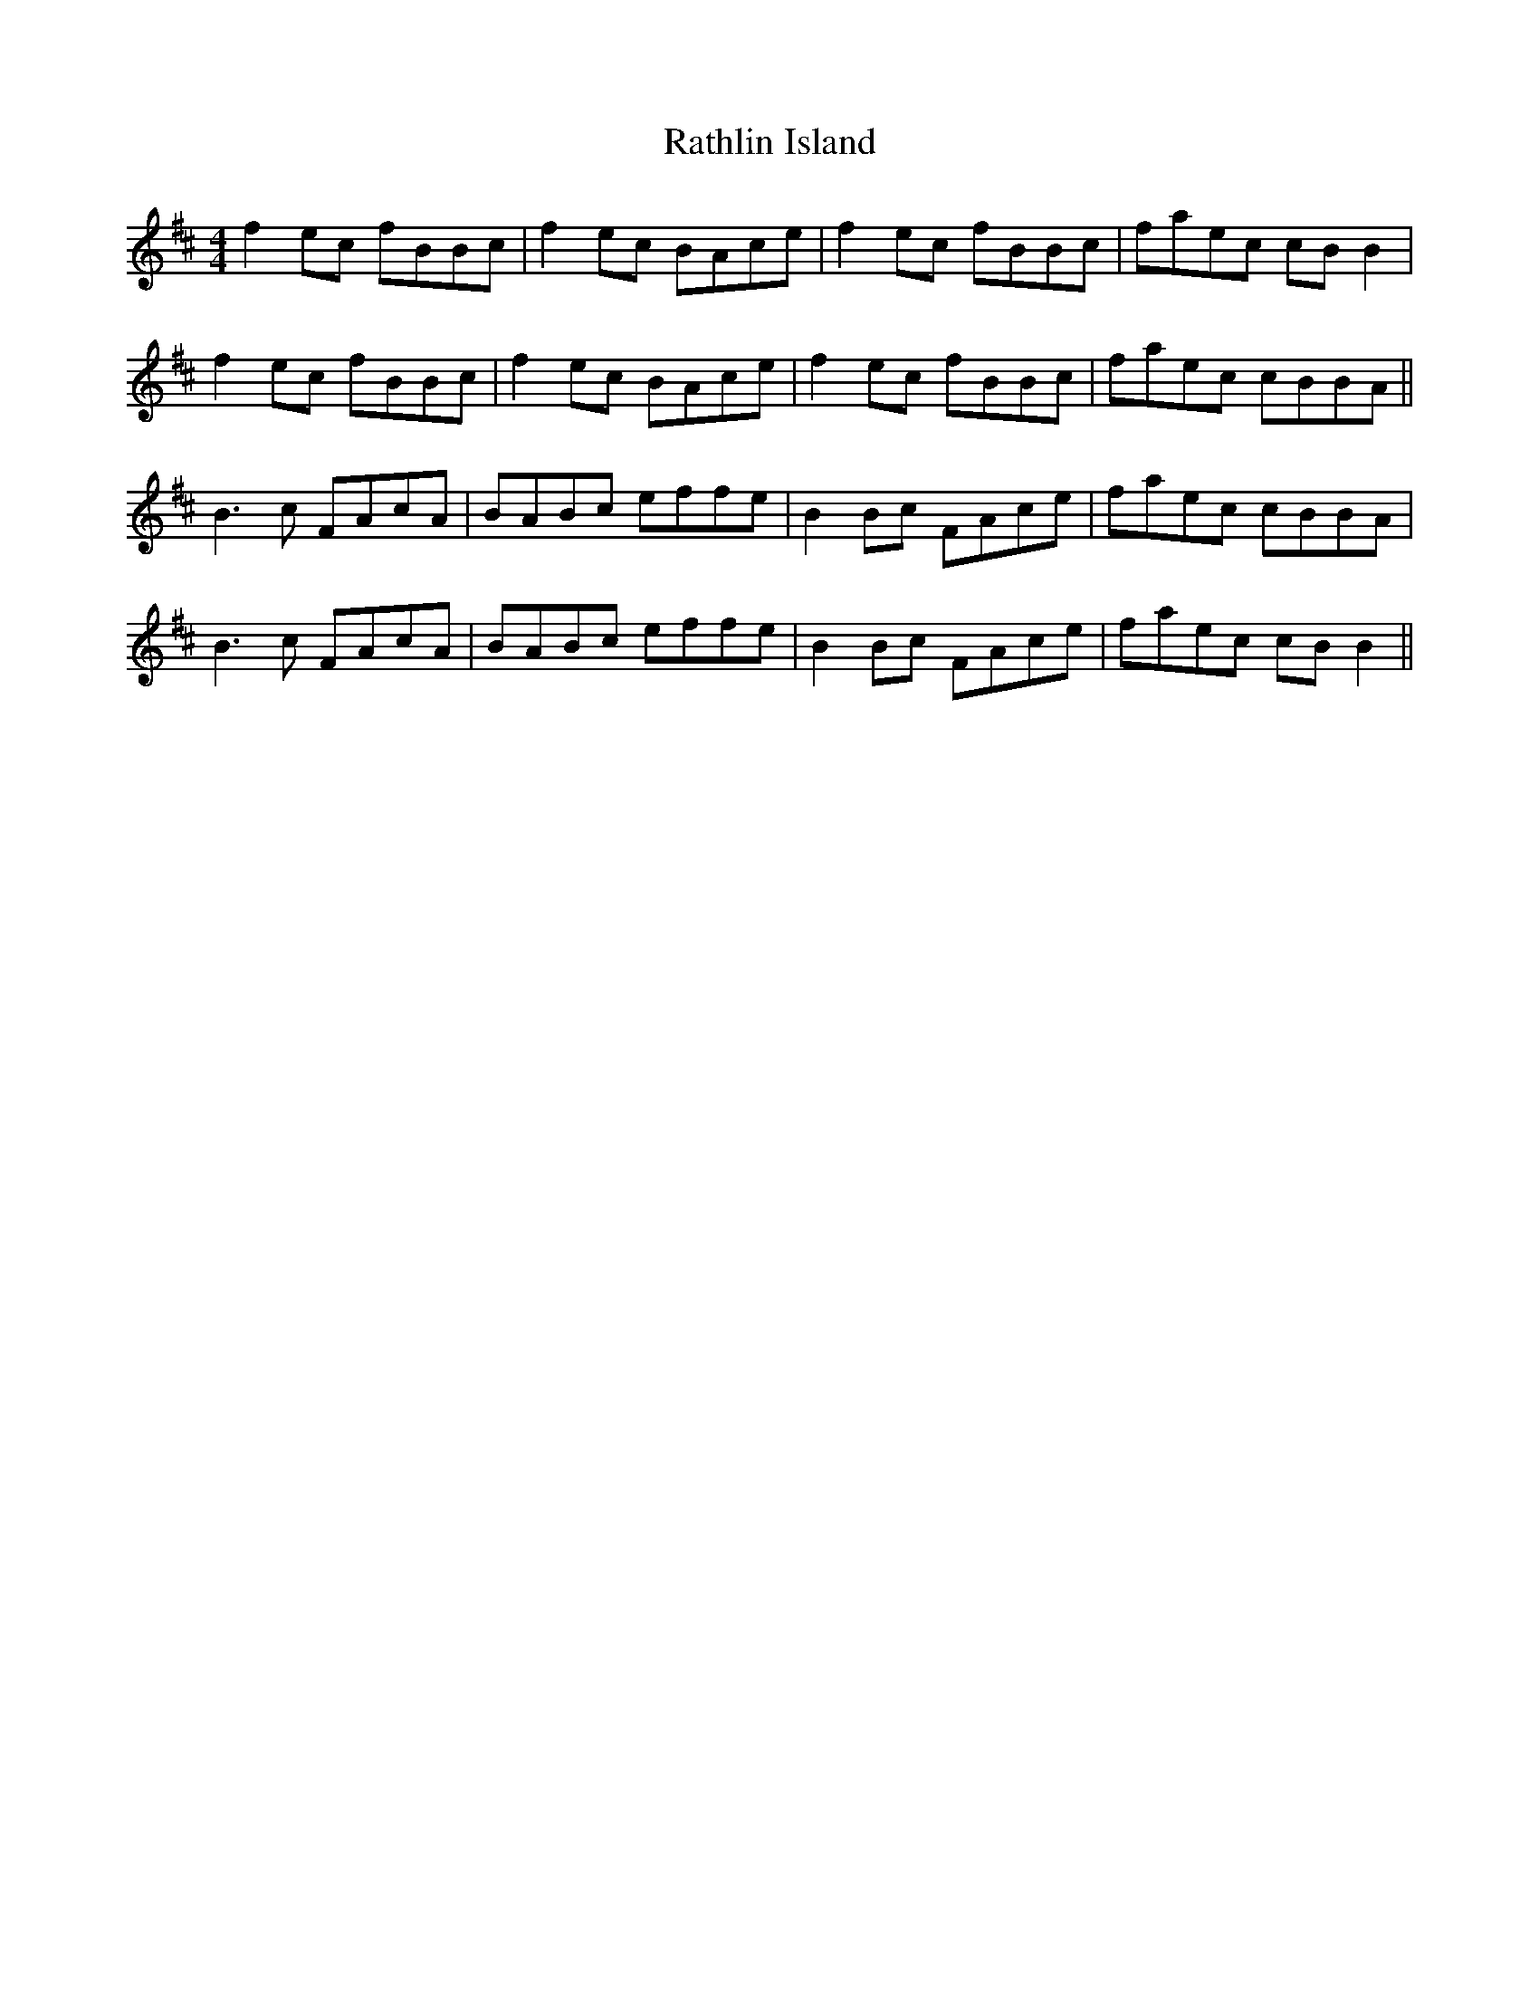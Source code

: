 X: 33728
T: Rathlin Island
R: reel
M: 4/4
K: Bminor
f2 ec fBBc|f2 ec BAce|f2 ec fBBc|faec cB B2|
f2 ec fBBc|f2 ec BAce|f2 ec fBBc|faec cBBA||
B3c FAcA|BABc effe|B2 Bc FAce|faec cBBA|
B3c FAcA|BABc effe|B2 Bc FAce|faec cB B2||


